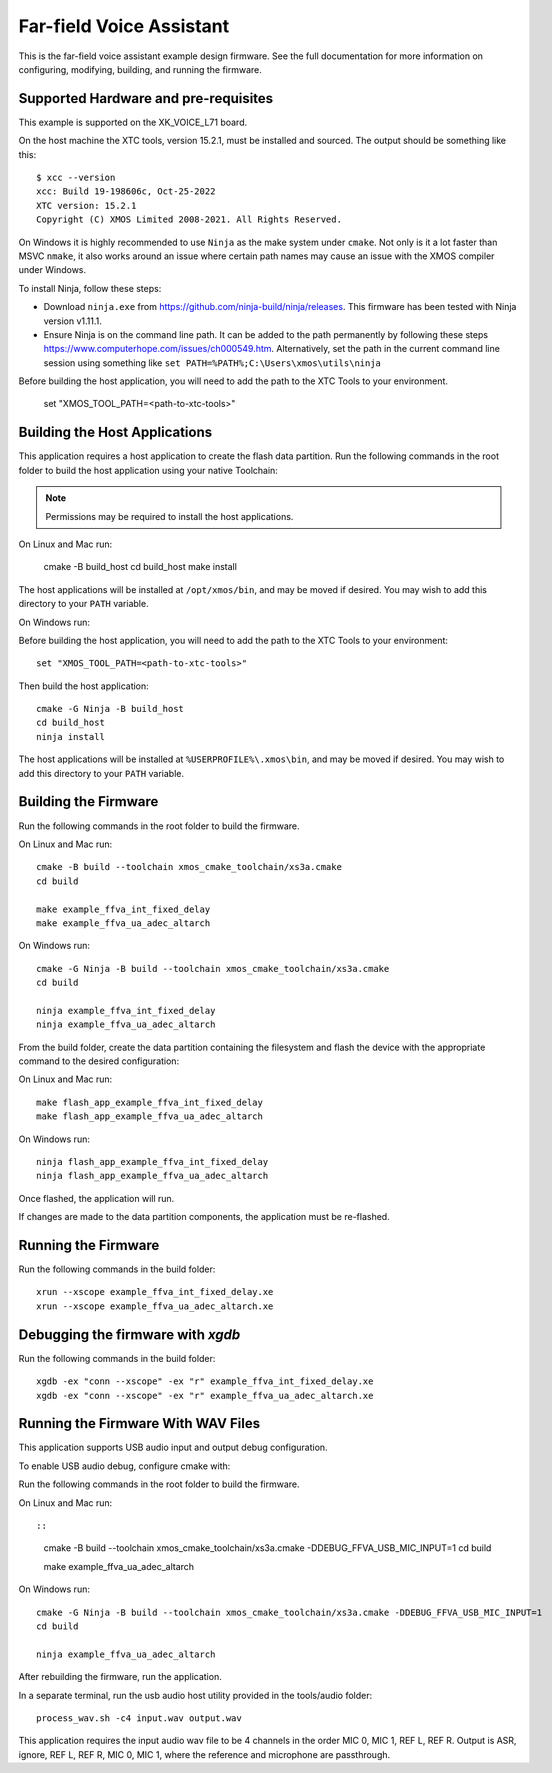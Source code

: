 *************************
Far-field Voice Assistant
*************************

This is the far-field voice assistant example design firmware.  See the full documentation for more information on configuring, modifying, building, and running the firmware.

Supported Hardware and pre-requisites
=====================================

This example is supported on the XK_VOICE_L71 board.

On the host machine the XTC tools, version 15.2.1, must be installed and sourced.
The output should be
something like this:

::

   $ xcc --version
   xcc: Build 19-198606c, Oct-25-2022
   XTC version: 15.2.1
   Copyright (C) XMOS Limited 2008-2021. All Rights Reserved.

On Windows it is highly recommended to use ``Ninja`` as the make system under
``cmake``. Not only is it a lot faster than MSVC ``nmake``, it also
works around an issue where certain path names may cause an issue with
the XMOS compiler under Windows.

To install Ninja, follow these steps:

-  Download ``ninja.exe`` from
   https://github.com/ninja-build/ninja/releases. This firmware has been
   tested with Ninja version v1.11.1.
-  Ensure Ninja is on the command line path. It can be added to the path
   permanently by following these steps
   https://www.computerhope.com/issues/ch000549.htm. Alternatively,
   set the path in the current command line session using something
   like ``set PATH=%PATH%;C:\Users\xmos\utils\ninja``

Before building the host application, you will need to add the path to the XTC Tools to your environment.

  set "XMOS_TOOL_PATH=<path-to-xtc-tools>"

Building the Host Applications
==============================

This application requires a host application to create the flash data partition. Run the following commands in the root folder to build the host application using your native Toolchain:

.. note::

    Permissions may be required to install the host applications.

On Linux and Mac run:

    cmake -B build_host
    cd build_host
    make install

The host applications will be installed at ``/opt/xmos/bin``, and may be moved if desired.  You may wish to add this directory to your ``PATH`` variable.

On Windows run:

Before building the host application, you will need to add the path to the XTC Tools to your environment:

::

    set "XMOS_TOOL_PATH=<path-to-xtc-tools>"

Then build the host application:

::

    cmake -G Ninja -B build_host
    cd build_host
    ninja install

The host applications will be installed at ``%USERPROFILE%\.xmos\bin``, and may be moved if desired.  You may wish to add this directory to your ``PATH`` variable.

Building the Firmware
=====================

Run the following commands in the root folder to build the firmware.

On Linux and Mac run:

::

    cmake -B build --toolchain xmos_cmake_toolchain/xs3a.cmake
    cd build

    make example_ffva_int_fixed_delay
    make example_ffva_ua_adec_altarch

On Windows run:

::

    cmake -G Ninja -B build --toolchain xmos_cmake_toolchain/xs3a.cmake
    cd build

    ninja example_ffva_int_fixed_delay
    ninja example_ffva_ua_adec_altarch

From the build folder, create the data partition containing the filesystem and
flash the device with the appropriate command to the desired configuration:

On Linux and Mac run:

::

    make flash_app_example_ffva_int_fixed_delay
    make flash_app_example_ffva_ua_adec_altarch

On Windows run:

::

    ninja flash_app_example_ffva_int_fixed_delay
    ninja flash_app_example_ffva_ua_adec_altarch

Once flashed, the application will run.

If changes are made to the data partition components, the application must be
re-flashed.

Running the Firmware
====================

Run the following commands in the build folder:

::

    xrun --xscope example_ffva_int_fixed_delay.xe
    xrun --xscope example_ffva_ua_adec_altarch.xe

Debugging the firmware with `xgdb`
=================================

Run the following commands in the build folder:

::

    xgdb -ex "conn --xscope" -ex "r" example_ffva_int_fixed_delay.xe
    xgdb -ex "conn --xscope" -ex "r" example_ffva_ua_adec_altarch.xe

Running the Firmware With WAV Files
===================================

This application supports USB audio input and output debug configuration.

To enable USB audio debug, configure cmake with:

Run the following commands in the root folder to build the firmware.

On Linux and Mac run::

::

    cmake -B build --toolchain xmos_cmake_toolchain/xs3a.cmake -DDEBUG_FFVA_USB_MIC_INPUT=1
    cd build

    make example_ffva_ua_adec_altarch

On Windows run:

::

    cmake -G Ninja -B build --toolchain xmos_cmake_toolchain/xs3a.cmake -DDEBUG_FFVA_USB_MIC_INPUT=1
    cd build

    ninja example_ffva_ua_adec_altarch

After rebuilding the firmware, run the application.

In a separate terminal, run the usb audio host utility provided in the tools/audio folder:

::

    process_wav.sh -c4 input.wav output.wav

This application requires the input audio wav file to be 4 channels in the order MIC 0, MIC 1, REF L, REF R.  Output is ASR, ignore, REF L, REF R, MIC 0, MIC 1, where the reference and microphone are passthrough.
